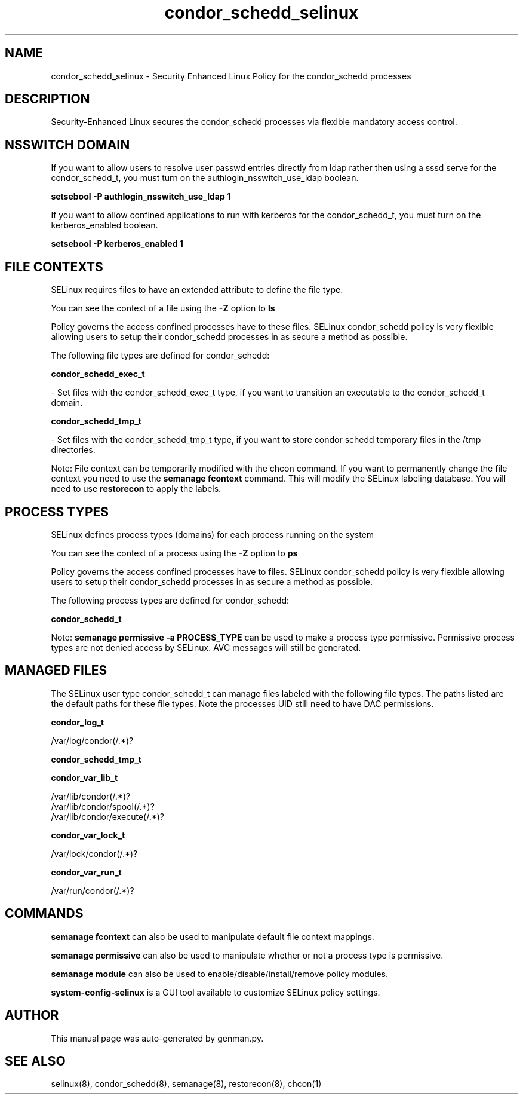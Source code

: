 .TH  "condor_schedd_selinux"  "8"  "condor_schedd" "dwalsh@redhat.com" "condor_schedd SELinux Policy documentation"
.SH "NAME"
condor_schedd_selinux \- Security Enhanced Linux Policy for the condor_schedd processes
.SH "DESCRIPTION"

Security-Enhanced Linux secures the condor_schedd processes via flexible mandatory access
control.  

.SH NSSWITCH DOMAIN

.PP
If you want to allow users to resolve user passwd entries directly from ldap rather then using a sssd serve for the condor_schedd_t, you must turn on the authlogin_nsswitch_use_ldap boolean.

.EX
.B setsebool -P authlogin_nsswitch_use_ldap 1
.EE

.PP
If you want to allow confined applications to run with kerberos for the condor_schedd_t, you must turn on the kerberos_enabled boolean.

.EX
.B setsebool -P kerberos_enabled 1
.EE

.SH FILE CONTEXTS
SELinux requires files to have an extended attribute to define the file type. 
.PP
You can see the context of a file using the \fB\-Z\fP option to \fBls\bP
.PP
Policy governs the access confined processes have to these files. 
SELinux condor_schedd policy is very flexible allowing users to setup their condor_schedd processes in as secure a method as possible.
.PP 
The following file types are defined for condor_schedd:


.EX
.PP
.B condor_schedd_exec_t 
.EE

- Set files with the condor_schedd_exec_t type, if you want to transition an executable to the condor_schedd_t domain.


.EX
.PP
.B condor_schedd_tmp_t 
.EE

- Set files with the condor_schedd_tmp_t type, if you want to store condor schedd temporary files in the /tmp directories.


.PP
Note: File context can be temporarily modified with the chcon command.  If you want to permanently change the file context you need to use the 
.B semanage fcontext 
command.  This will modify the SELinux labeling database.  You will need to use
.B restorecon
to apply the labels.

.SH PROCESS TYPES
SELinux defines process types (domains) for each process running on the system
.PP
You can see the context of a process using the \fB\-Z\fP option to \fBps\bP
.PP
Policy governs the access confined processes have to files. 
SELinux condor_schedd policy is very flexible allowing users to setup their condor_schedd processes in as secure a method as possible.
.PP 
The following process types are defined for condor_schedd:

.EX
.B condor_schedd_t 
.EE
.PP
Note: 
.B semanage permissive -a PROCESS_TYPE 
can be used to make a process type permissive. Permissive process types are not denied access by SELinux. AVC messages will still be generated.

.SH "MANAGED FILES"

The SELinux user type condor_schedd_t can manage files labeled with the following file types.  The paths listed are the default paths for these file types.  Note the processes UID still need to have DAC permissions.

.br
.B condor_log_t

	/var/log/condor(/.*)?
.br

.br
.B condor_schedd_tmp_t


.br
.B condor_var_lib_t

	/var/lib/condor(/.*)?
.br
	/var/lib/condor/spool(/.*)?
.br
	/var/lib/condor/execute(/.*)?
.br

.br
.B condor_var_lock_t

	/var/lock/condor(/.*)?
.br

.br
.B condor_var_run_t

	/var/run/condor(/.*)?
.br

.SH "COMMANDS"
.B semanage fcontext
can also be used to manipulate default file context mappings.
.PP
.B semanage permissive
can also be used to manipulate whether or not a process type is permissive.
.PP
.B semanage module
can also be used to enable/disable/install/remove policy modules.

.PP
.B system-config-selinux 
is a GUI tool available to customize SELinux policy settings.

.SH AUTHOR	
This manual page was auto-generated by genman.py.

.SH "SEE ALSO"
selinux(8), condor_schedd(8), semanage(8), restorecon(8), chcon(1)
